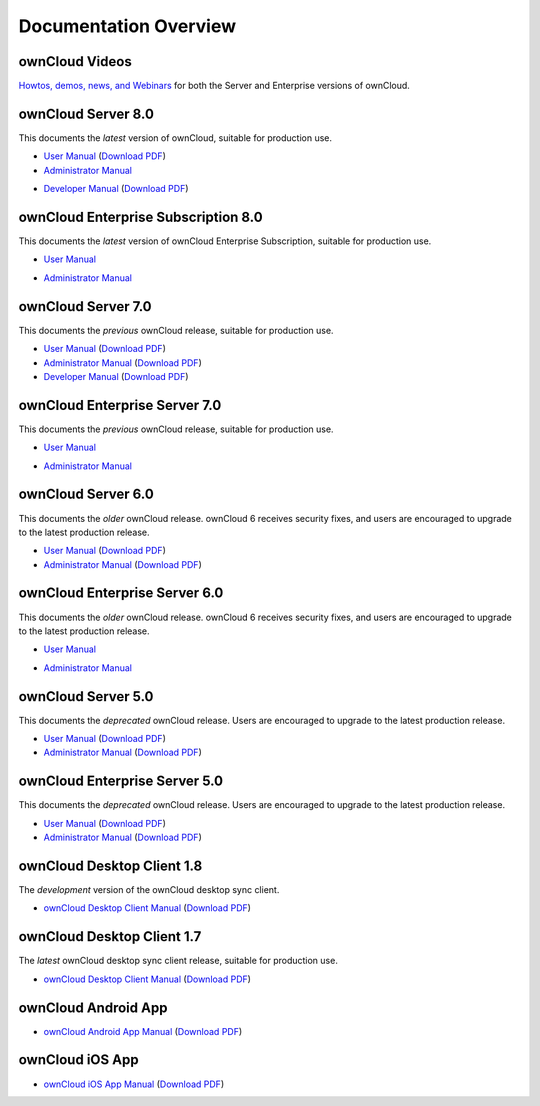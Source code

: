 ======================
Documentation Overview
======================

---------------
ownCloud Videos
---------------

`Howtos, demos, news, and Webinars 
<https://doc.owncloud.org/server/8.0/admin_manual/videos/index.html>`_ for both the 
Server and Enterprise versions of ownCloud.

--------------------
ownCloud Server 8.0
--------------------

This documents the *latest* version of ownCloud, suitable for production use.

* `User Manual <https://doc.owncloud.org/server/8.0/user_manual/>`_ (`Download 
  PDF <https://doc.owncloud.org/server/8.0/ownCloudUserManual.pdf>`_)
* `Administrator Manual <https://doc.owncloud.org/server/8.0/admin_manual/>`_ 

.. (`Download PDF 
..   <https://doc.owncloud.org/server/8.0/ownCloudAdminManual.pdf>`_)

* `Developer Manual <https://doc.owncloud.org/server/8.0/developer_manual/>`_ 
  (`Download PDF 
  <https://doc.owncloud.org/server/8.0/ownCloudDeveloperManual.pdf>`_)
  
------------------------------------
ownCloud Enterprise Subscription 8.0
------------------------------------

This documents the *latest* version of ownCloud Enterprise Subscription, suitable for production use.

* `User Manual <https://doc.owncloud.com/server/8.0EE/user_manual/>`_ 

.. (`Download 
..  PDF <https://doc.owncloud.com/server/8.0EE/ownCloudUserManual.pdf>`_)

* `Administrator Manual <https://doc.owncloud.com/server/8.0EE/admin_manual/>`_ 

.. (`Download PDF 
..  <https://doc.owncloud.com/server/8.0EE/ownCloudAdminManual.pdf>`_)
 

-------------------
ownCloud Server 7.0
-------------------

This documents the *previous* ownCloud release, suitable for production use.

* `User Manual <https://doc.owncloud.org/server/7.0/user_manual/>`_ (`Download 
  PDF <https://doc.owncloud.org/server/7.0/ownCloudUserManual.pdf>`_)
* `Administrator Manual <https://doc.owncloud.org/server/7.0/admin_manual/>`_ 
  (`Download PDF 
  <https://doc.owncloud.org/server/7.0/ownCloudAdminManual.pdf>`_)
* `Developer Manual <https://doc.owncloud.org/server/7.0/developer_manual/>`_ 
  (`Download PDF 
  <https://doc.owncloud.org/server/7.0/ownCloudDeveloperManual.pdf>`_)

------------------------------
ownCloud Enterprise Server 7.0
------------------------------

This documents the *previous* ownCloud release, suitable for production use.

* `User Manual <https://doc.owncloud.com/server/7.0EE/user_manual/>`_ 

..  (`Download   PDF 
..  <https://doc.owncloud.com/server/7.0EE/ownCloudUserManual.pdf>`_)

* `Administrator Manual <https://doc.owncloud.com/server/7.0EE/admin_manual/>`_

..  (`Download PDF 
..  <https://doc.owncloud.com/server/7.0EE/ownCloudAdminManual.pdf>`_)

-------------------
ownCloud Server 6.0
-------------------

This documents the *older* ownCloud release. ownCloud 6 receives security 
fixes, and users are encouraged to upgrade to the latest production release.

* `User Manual <https://doc.owncloud.org/server/6.0/user_manual/>`_ (`Download 
  PDF <https://doc.owncloud.org/server/6.0/ownCloudUserManual.pdf>`_) 
* `Administrator Manual <https://doc.owncloud.org/server/6.0/admin_manual/>`_ 
  (`Download PDF 
  <https://doc.owncloud.org/server/6.0/ownCloudAdminManual.pdf>`_)
  
------------------------------
ownCloud Enterprise Server 6.0
------------------------------

This documents the *older* ownCloud release. ownCloud 6 receives security 
fixes, and users are encouraged to upgrade to the latest production release.

* `User Manual <https://doc.owncloud.com/server/6.0EE/user_manual/>`_ 
  
..  (`Download 
..   PDF <https://doc.owncloud.com/server/6.0EE/ownCloudUserManual.pdf>`_) 

* `Administrator Manual <https://doc.owncloud.com/server/6.0EE/admin_manual/>`_

..  (`Download PDF 
..  <https://doc.owncloud.com/server/6.0EE/ownCloudAdminManual.pdf>`_)
  
-------------------
ownCloud Server 5.0
-------------------

This documents the *deprecated* ownCloud release. Users are encouraged to 
upgrade to the latest production release.

* `User Manual <https://doc.owncloud.org/server/5.0/user_manual/>`_ (`Download 
  PDF <https://doc.owncloud.org/server/6.0/ownCloudUserManual.pdf>`_)
* `Administrator Manual <https://doc.owncloud.org/server/5.0/admin_manual/>`_ 
  (`Download PDF 
  <https://doc.owncloud.org/server/5.0/ownCloudAdminManual.pdf>`_)

------------------------------
ownCloud Enterprise Server 5.0
------------------------------

This documents the *deprecated* ownCloud release. Users are encouraged to 
upgrade to the latest production release.

* `User Manual <https://doc.owncloud.com/server/5.0EE/user_manual/>`_ 
  (`Download 
  PDF <https://doc.owncloud.com/server/5.0EE/ownCloudUserManual.pdf>`_) 

* `Administrator Manual <https://doc.owncloud.com/server/5.0EE/admin_manual/>`_ 
  (`Download PDF 
  <https://doc.owncloud.com/server/5.0EE/ownCloudAdminManual.pdf>`_)

---------------------------
ownCloud Desktop Client 1.8
---------------------------

The *development* version of the ownCloud desktop sync client.

* `ownCloud Desktop Client Manual <https://doc.owncloud.org/desktop/1.8/>`_ 
  (`Download PDF 
  <https://doc.owncloud.org/desktop/1.8/ownCloudClientManual.pdf>`_)

---------------------------
ownCloud Desktop Client 1.7
---------------------------

The *latest* ownCloud desktop sync client release, suitable for production use.

* `ownCloud Desktop Client Manual <https://doc.owncloud.org/desktop/1.7/>`_ 
  (`Download PDF 
  <https://doc.owncloud.org/desktop/1.7/ownCloudClientManual.pdf>`_)

-------------------- 
ownCloud Android App  
--------------------

* `ownCloud Android App Manual <https://doc.owncloud.org/android/>`_ (`Download 
  PDF <https://doc.owncloud.org/android/ownCloudAndroidAppManual.pdf>`_)

---------------- 
ownCloud iOS App  
----------------

* `ownCloud iOS App Manual <https://doc.owncloud.org/ios/>`_ (`Download PDF 
  <https://doc.owncloud.org/ios/ownCloudiOSAppManual.pdf>`_)
